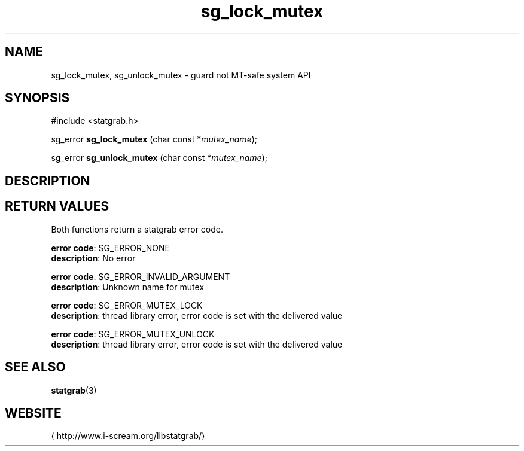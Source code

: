 .\" -*- coding: us-ascii -*-
.if \n(.g .ds T< \\FC
.if \n(.g .ds T> \\F[\n[.fam]]
.de URL
\\$2 \(la\\$1\(ra\\$3
..
.if \n(.g .mso www.tmac
.TH sg_lock_mutex 3 2013-06-07 i-scream ""
.SH NAME
sg_lock_mutex, sg_unlock_mutex \- guard not MT-safe system API
.SH SYNOPSIS
'nh
.nf
\*(T<#include <statgrab.h>\*(T>
.fi
.sp 1
.PP
.fi
.ad l
\*(T<sg_error \fBsg_lock_mutex\fR\*(T> \kx
.if (\nx>(\n(.l/2)) .nr x (\n(.l/5)
'in \n(.iu+\nxu
\*(T<(char const *\fImutex_name\fR);\*(T>
'in \n(.iu-\nxu
.ad b
.PP
.fi
.ad l
\*(T<sg_error \fBsg_unlock_mutex\fR\*(T> \kx
.if (\nx>(\n(.l/2)) .nr x (\n(.l/5)
'in \n(.iu+\nxu
\*(T<(char const *\fImutex_name\fR);\*(T>
'in \n(.iu-\nxu
.ad b
'hy
.SH DESCRIPTION
.SH "RETURN VALUES"
Both functions return a statgrab error code.

\fBerror code\fR: SG_ERROR_NONE
.br
\fBdescription\fR: No error
.PP
\fBerror code\fR: SG_ERROR_INVALID_ARGUMENT
.br
\fBdescription\fR: Unknown name for mutex
.PP
\fBerror code\fR: SG_ERROR_MUTEX_LOCK
.br
\fBdescription\fR: thread library error, error code is set with the delivered value
.PP
\fBerror code\fR: SG_ERROR_MUTEX_UNLOCK
.br
\fBdescription\fR: thread library error, error code is set with the delivered value
.SH "SEE ALSO"
\fBstatgrab\fR(3)
.SH WEBSITE
\(lahttp://www.i-scream.org/libstatgrab/\(ra
